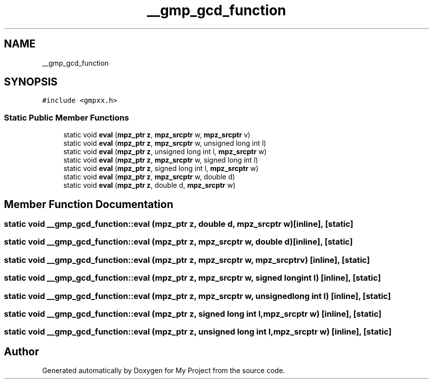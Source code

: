 .TH "__gmp_gcd_function" 3 "Sun Jul 12 2020" "My Project" \" -*- nroff -*-
.ad l
.nh
.SH NAME
__gmp_gcd_function
.SH SYNOPSIS
.br
.PP
.PP
\fC#include <gmpxx\&.h>\fP
.SS "Static Public Member Functions"

.in +1c
.ti -1c
.RI "static void \fBeval\fP (\fBmpz_ptr\fP \fBz\fP, \fBmpz_srcptr\fP w, \fBmpz_srcptr\fP v)"
.br
.ti -1c
.RI "static void \fBeval\fP (\fBmpz_ptr\fP \fBz\fP, \fBmpz_srcptr\fP w, unsigned long int l)"
.br
.ti -1c
.RI "static void \fBeval\fP (\fBmpz_ptr\fP \fBz\fP, unsigned long int l, \fBmpz_srcptr\fP w)"
.br
.ti -1c
.RI "static void \fBeval\fP (\fBmpz_ptr\fP \fBz\fP, \fBmpz_srcptr\fP w, signed long int l)"
.br
.ti -1c
.RI "static void \fBeval\fP (\fBmpz_ptr\fP \fBz\fP, signed long int l, \fBmpz_srcptr\fP w)"
.br
.ti -1c
.RI "static void \fBeval\fP (\fBmpz_ptr\fP \fBz\fP, \fBmpz_srcptr\fP w, double d)"
.br
.ti -1c
.RI "static void \fBeval\fP (\fBmpz_ptr\fP \fBz\fP, double d, \fBmpz_srcptr\fP w)"
.br
.in -1c
.SH "Member Function Documentation"
.PP 
.SS "static void __gmp_gcd_function::eval (\fBmpz_ptr\fP z, double d, \fBmpz_srcptr\fP w)\fC [inline]\fP, \fC [static]\fP"

.SS "static void __gmp_gcd_function::eval (\fBmpz_ptr\fP z, \fBmpz_srcptr\fP w, double d)\fC [inline]\fP, \fC [static]\fP"

.SS "static void __gmp_gcd_function::eval (\fBmpz_ptr\fP z, \fBmpz_srcptr\fP w, \fBmpz_srcptr\fP v)\fC [inline]\fP, \fC [static]\fP"

.SS "static void __gmp_gcd_function::eval (\fBmpz_ptr\fP z, \fBmpz_srcptr\fP w, signed long int l)\fC [inline]\fP, \fC [static]\fP"

.SS "static void __gmp_gcd_function::eval (\fBmpz_ptr\fP z, \fBmpz_srcptr\fP w, unsigned long int l)\fC [inline]\fP, \fC [static]\fP"

.SS "static void __gmp_gcd_function::eval (\fBmpz_ptr\fP z, signed long int l, \fBmpz_srcptr\fP w)\fC [inline]\fP, \fC [static]\fP"

.SS "static void __gmp_gcd_function::eval (\fBmpz_ptr\fP z, unsigned long int l, \fBmpz_srcptr\fP w)\fC [inline]\fP, \fC [static]\fP"


.SH "Author"
.PP 
Generated automatically by Doxygen for My Project from the source code\&.

